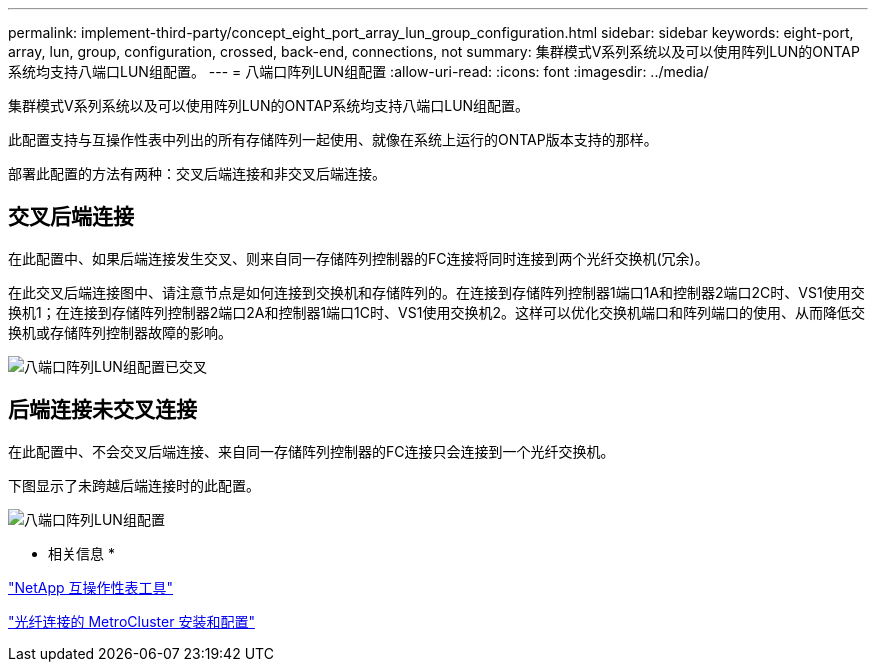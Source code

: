 ---
permalink: implement-third-party/concept_eight_port_array_lun_group_configuration.html 
sidebar: sidebar 
keywords: eight-port, array, lun, group, configuration, crossed, back-end, connections, not 
summary: 集群模式V系列系统以及可以使用阵列LUN的ONTAP系统均支持八端口LUN组配置。 
---
= 八端口阵列LUN组配置
:allow-uri-read: 
:icons: font
:imagesdir: ../media/


[role="lead"]
集群模式V系列系统以及可以使用阵列LUN的ONTAP系统均支持八端口LUN组配置。

此配置支持与互操作性表中列出的所有存储阵列一起使用、就像在系统上运行的ONTAP版本支持的那样。

部署此配置的方法有两种：交叉后端连接和非交叉后端连接。



== 交叉后端连接

在此配置中、如果后端连接发生交叉、则来自同一存储阵列控制器的FC连接将同时连接到两个光纤交换机(冗余)。

在此交叉后端连接图中、请注意节点是如何连接到交换机和存储阵列的。在连接到存储阵列控制器1端口1A和控制器2端口2C时、VS1使用交换机1；在连接到存储阵列控制器2端口2A和控制器1端口1C时、VS1使用交换机2。这样可以优化交换机端口和阵列端口的使用、从而降低交换机或存储阵列控制器故障的影响。

image::../media/eight_port_array_lun_group_configuration_crossed.gif[八端口阵列LUN组配置已交叉]



== 后端连接未交叉连接

在此配置中、不会交叉后端连接、来自同一存储阵列控制器的FC连接只会连接到一个光纤交换机。

下图显示了未跨越后端连接时的此配置。

image::../media/eight_port_array_lun_group_configuration.gif[八端口阵列LUN组配置]

* 相关信息 *

https://mysupport.netapp.com/matrix["NetApp 互操作性表工具"]

https://docs.netapp.com/us-en/ontap-metrocluster/install-fc/index.html["光纤连接的 MetroCluster 安装和配置"]
